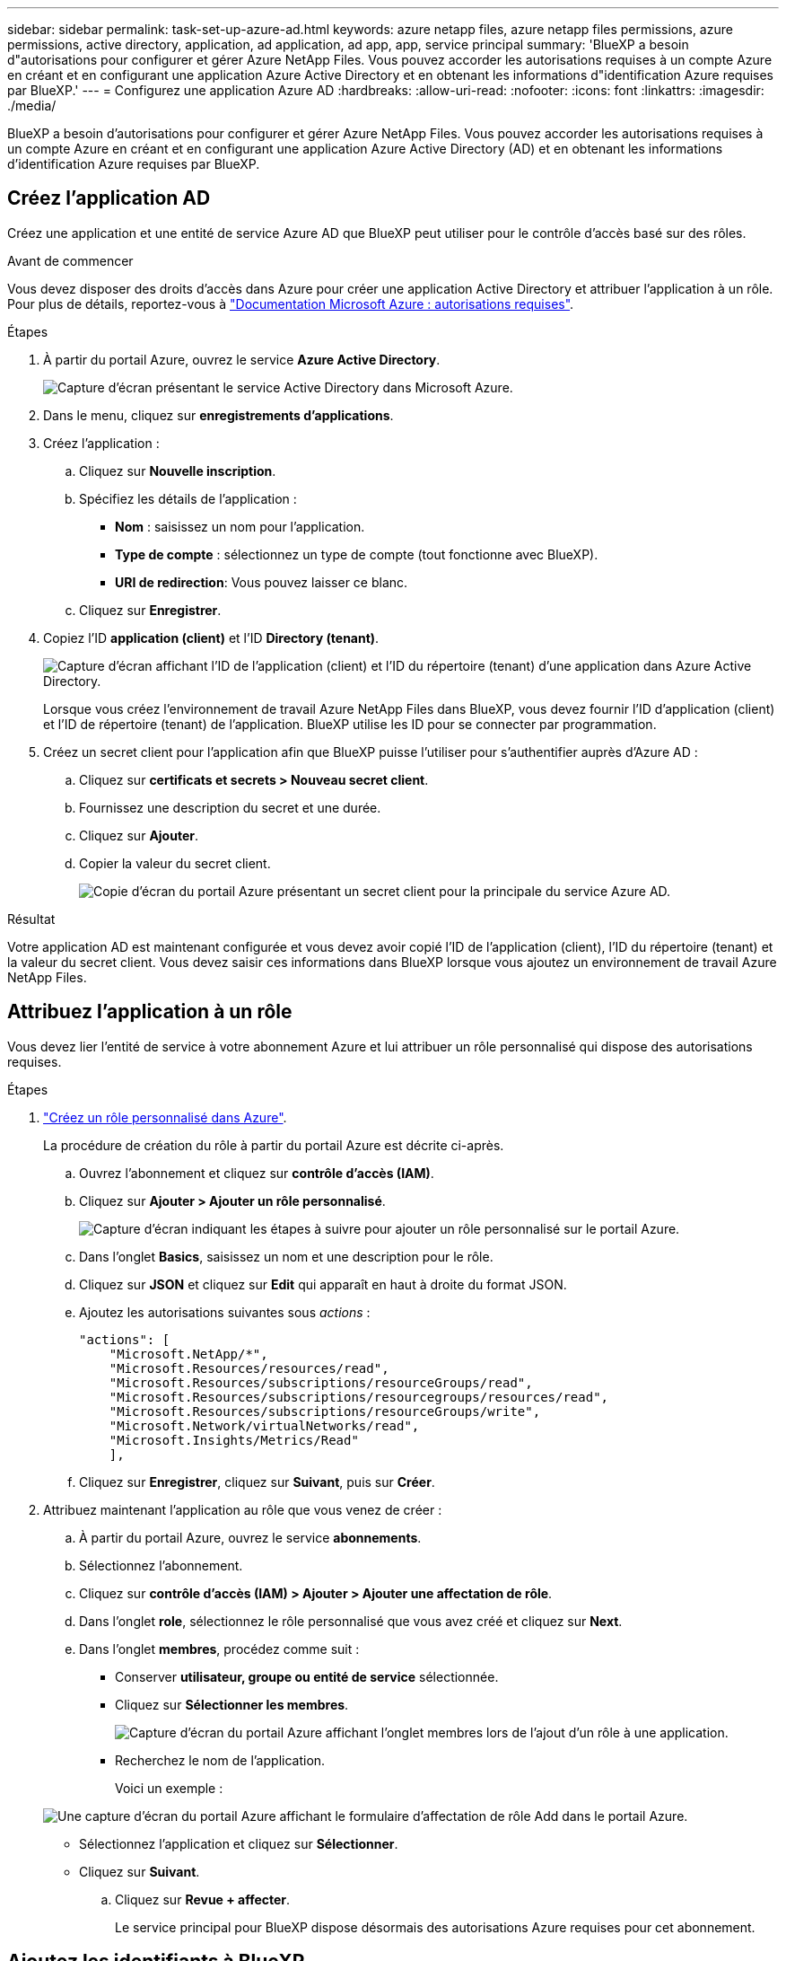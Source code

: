 ---
sidebar: sidebar 
permalink: task-set-up-azure-ad.html 
keywords: azure netapp files, azure netapp files permissions, azure permissions, active directory, application, ad application, ad app, app, service principal 
summary: 'BlueXP a besoin d"autorisations pour configurer et gérer Azure NetApp Files. Vous pouvez accorder les autorisations requises à un compte Azure en créant et en configurant une application Azure Active Directory et en obtenant les informations d"identification Azure requises par BlueXP.' 
---
= Configurez une application Azure AD
:hardbreaks:
:allow-uri-read: 
:nofooter: 
:icons: font
:linkattrs: 
:imagesdir: ./media/


[role="lead"]
BlueXP a besoin d'autorisations pour configurer et gérer Azure NetApp Files. Vous pouvez accorder les autorisations requises à un compte Azure en créant et en configurant une application Azure Active Directory (AD) et en obtenant les informations d'identification Azure requises par BlueXP.



== Créez l'application AD

Créez une application et une entité de service Azure AD que BlueXP peut utiliser pour le contrôle d'accès basé sur des rôles.

.Avant de commencer
Vous devez disposer des droits d'accès dans Azure pour créer une application Active Directory et attribuer l'application à un rôle. Pour plus de détails, reportez-vous à https://docs.microsoft.com/en-us/azure/active-directory/develop/howto-create-service-principal-portal#required-permissions/["Documentation Microsoft Azure : autorisations requises"^].

.Étapes
. À partir du portail Azure, ouvrez le service *Azure Active Directory*.
+
image:screenshot_azure_ad.gif["Capture d'écran présentant le service Active Directory dans Microsoft Azure."]

. Dans le menu, cliquez sur *enregistrements d'applications*.
. Créez l'application :
+
.. Cliquez sur *Nouvelle inscription*.
.. Spécifiez les détails de l'application :
+
*** *Nom* : saisissez un nom pour l'application.
*** *Type de compte* : sélectionnez un type de compte (tout fonctionne avec BlueXP).
*** *URI de redirection*: Vous pouvez laisser ce blanc.


.. Cliquez sur *Enregistrer*.


. Copiez l'ID *application (client)* et l'ID *Directory (tenant)*.
+
image:screenshot_anf_app_ids.gif["Capture d'écran affichant l'ID de l'application (client) et l'ID du répertoire (tenant) d'une application dans Azure Active Directory."]

+
Lorsque vous créez l'environnement de travail Azure NetApp Files dans BlueXP, vous devez fournir l'ID d'application (client) et l'ID de répertoire (tenant) de l'application. BlueXP utilise les ID pour se connecter par programmation.

. Créez un secret client pour l'application afin que BlueXP puisse l'utiliser pour s'authentifier auprès d'Azure AD :
+
.. Cliquez sur *certificats et secrets > Nouveau secret client*.
.. Fournissez une description du secret et une durée.
.. Cliquez sur *Ajouter*.
.. Copier la valeur du secret client.
+
image:screenshot_anf_client_secret.gif["Copie d'écran du portail Azure présentant un secret client pour la principale du service Azure AD."]





.Résultat
Votre application AD est maintenant configurée et vous devez avoir copié l'ID de l'application (client), l'ID du répertoire (tenant) et la valeur du secret client. Vous devez saisir ces informations dans BlueXP lorsque vous ajoutez un environnement de travail Azure NetApp Files.



== Attribuez l'application à un rôle

Vous devez lier l'entité de service à votre abonnement Azure et lui attribuer un rôle personnalisé qui dispose des autorisations requises.

.Étapes
. https://docs.microsoft.com/en-us/azure/role-based-access-control/custom-roles["Créez un rôle personnalisé dans Azure"^].
+
La procédure de création du rôle à partir du portail Azure est décrite ci-après.

+
.. Ouvrez l'abonnement et cliquez sur *contrôle d'accès (IAM)*.
.. Cliquez sur *Ajouter > Ajouter un rôle personnalisé*.
+
image:screenshot_azure_access_control.gif["Capture d'écran indiquant les étapes à suivre pour ajouter un rôle personnalisé sur le portail Azure."]

.. Dans l'onglet *Basics*, saisissez un nom et une description pour le rôle.
.. Cliquez sur *JSON* et cliquez sur *Edit* qui apparaît en haut à droite du format JSON.
.. Ajoutez les autorisations suivantes sous _actions_ :
+
[source, json]
----
"actions": [
    "Microsoft.NetApp/*",
    "Microsoft.Resources/resources/read",
    "Microsoft.Resources/subscriptions/resourceGroups/read",
    "Microsoft.Resources/subscriptions/resourcegroups/resources/read",
    "Microsoft.Resources/subscriptions/resourceGroups/write",
    "Microsoft.Network/virtualNetworks/read",
    "Microsoft.Insights/Metrics/Read"
    ],
----
.. Cliquez sur *Enregistrer*, cliquez sur *Suivant*, puis sur *Créer*.


. Attribuez maintenant l'application au rôle que vous venez de créer :
+
.. À partir du portail Azure, ouvrez le service *abonnements*.
.. Sélectionnez l'abonnement.
.. Cliquez sur *contrôle d'accès (IAM) > Ajouter > Ajouter une affectation de rôle*.
.. Dans l'onglet *role*, sélectionnez le rôle personnalisé que vous avez créé et cliquez sur *Next*.
.. Dans l'onglet *membres*, procédez comme suit :
+
*** Conserver *utilisateur, groupe ou entité de service* sélectionnée.
*** Cliquez sur *Sélectionner les membres*.
+
image:screenshot-azure-anf-role.png["Capture d'écran du portail Azure affichant l'onglet membres lors de l'ajout d'un rôle à une application."]

*** Recherchez le nom de l'application.
+
Voici un exemple :

+
image:screenshot_anf_app_role.png["Une capture d'écran du portail Azure affichant le formulaire d'affectation de rôle Add dans le portail Azure."]

*** Sélectionnez l'application et cliquez sur *Sélectionner*.
*** Cliquez sur *Suivant*.


.. Cliquez sur *Revue + affecter*.
+
Le service principal pour BlueXP dispose désormais des autorisations Azure requises pour cet abonnement.







== Ajoutez les identifiants à BlueXP

Lorsque vous créez l'environnement de travail Azure NetApp Files, vous êtes invité à sélectionner les informations d'identification associées à l'entité de service. Vous devez ajouter ces informations d'identification à BlueXP avant de créer l'environnement de travail.

.Étapes
. Dans le coin supérieur droit de la console BlueXP, cliquez sur l'icône Paramètres et sélectionnez *informations d'identification*.
+
image:screenshot_settings_icon.gif["Capture d'écran affichant l'icône Paramètres dans le coin supérieur droit de la console BlueXP."]

. Cliquez sur *Ajouter des informations d'identification* et suivez les étapes de l'assistant.
+
.. *Emplacement des informations d'identification* : sélectionnez *Microsoft Azure > BlueXP*.
.. *Définir les informations d'identification* : saisissez des informations sur l'entité principale du service Azure Active Directory qui accorde les autorisations requises :
+
*** Secret client
*** ID de l'application (client)
*** ID du répertoire (locataire)
+
Vous devez avoir saisi ces informations lorsque vous <<Créez l'application AD,Créé l'application AD>>.



.. *Review* : confirmez les détails des nouvelles informations d'identification et cliquez sur *Add*.



